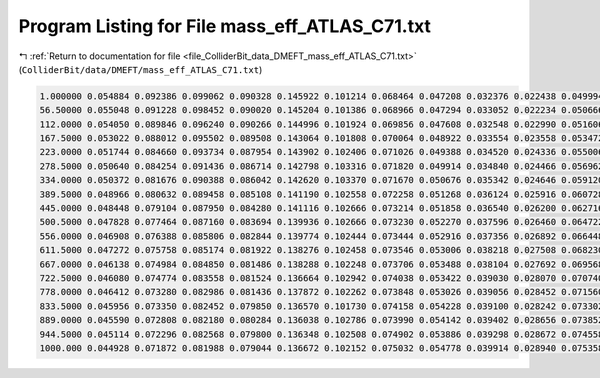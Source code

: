 
.. _program_listing_file_ColliderBit_data_DMEFT_mass_eff_ATLAS_C71.txt:

Program Listing for File mass_eff_ATLAS_C71.txt
===============================================

|exhale_lsh| :ref:`Return to documentation for file <file_ColliderBit_data_DMEFT_mass_eff_ATLAS_C71.txt>` (``ColliderBit/data/DMEFT/mass_eff_ATLAS_C71.txt``)

.. |exhale_lsh| unicode:: U+021B0 .. UPWARDS ARROW WITH TIP LEFTWARDS

.. code-block:: cpp

   1.000000 0.054884 0.092386 0.099062 0.090328 0.145922 0.101214 0.068464 0.047208 0.032376 0.022438 0.049994
   56.50000 0.055048 0.091228 0.098452 0.090020 0.145204 0.101386 0.068966 0.047294 0.033052 0.022234 0.050666
   112.0000 0.054050 0.089846 0.096240 0.090266 0.144996 0.101924 0.069856 0.047608 0.032548 0.022990 0.051606
   167.5000 0.053022 0.088012 0.095502 0.089508 0.143064 0.101808 0.070064 0.048922 0.033554 0.023558 0.053472
   223.0000 0.051744 0.084660 0.093734 0.087954 0.143902 0.102406 0.071026 0.049388 0.034520 0.024336 0.055006
   278.5000 0.050640 0.084254 0.091436 0.086714 0.142798 0.103316 0.071820 0.049914 0.034840 0.024466 0.056962
   334.0000 0.050372 0.081676 0.090388 0.086042 0.142620 0.103370 0.071670 0.050676 0.035342 0.024646 0.059120
   389.5000 0.048966 0.080632 0.089458 0.085108 0.141190 0.102558 0.072258 0.051268 0.036124 0.025916 0.060728
   445.0000 0.048448 0.079104 0.087950 0.084280 0.141116 0.102666 0.073214 0.051858 0.036540 0.026200 0.062716
   500.5000 0.047828 0.077464 0.087160 0.083694 0.139936 0.102666 0.073230 0.052270 0.037596 0.026460 0.064722
   556.0000 0.046908 0.076388 0.085806 0.082844 0.139774 0.102444 0.073444 0.052916 0.037356 0.026892 0.066448
   611.5000 0.047272 0.075758 0.085174 0.081922 0.138276 0.102458 0.073546 0.053006 0.038218 0.027508 0.068230
   667.0000 0.046138 0.074984 0.084850 0.081486 0.138288 0.102248 0.073706 0.053488 0.038104 0.027692 0.069568
   722.5000 0.046080 0.074774 0.083558 0.081524 0.136664 0.102942 0.074038 0.053422 0.039030 0.028070 0.070740
   778.0000 0.046412 0.073280 0.082986 0.081436 0.137872 0.102262 0.073848 0.053026 0.039056 0.028452 0.071560
   833.5000 0.045956 0.073350 0.082452 0.079850 0.136570 0.101730 0.074158 0.054228 0.039100 0.028242 0.073302
   889.0000 0.045590 0.072808 0.082180 0.080284 0.136038 0.102786 0.073990 0.054142 0.039402 0.028656 0.073852
   944.5000 0.045114 0.072296 0.082568 0.079800 0.136348 0.102508 0.074902 0.053886 0.039298 0.028672 0.074558
   1000.000 0.044928 0.071872 0.081988 0.079044 0.136672 0.102152 0.075032 0.054778 0.039914 0.028940 0.075358
